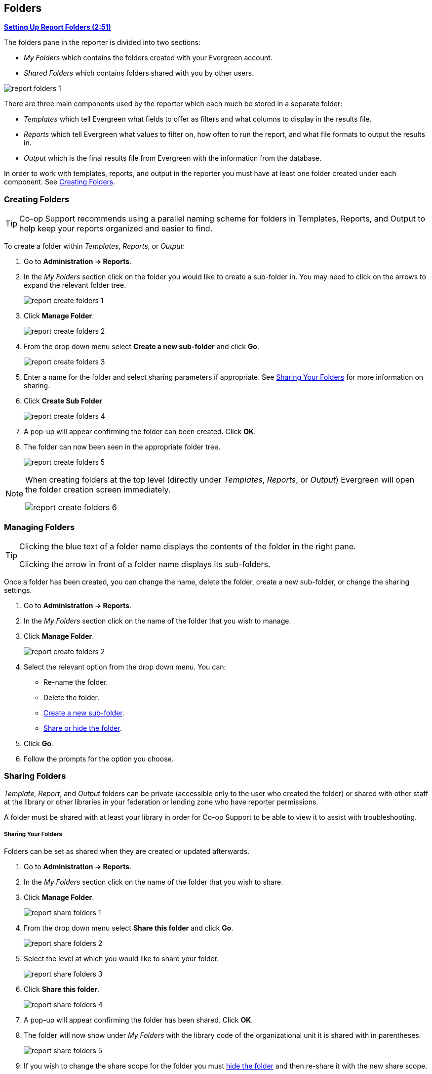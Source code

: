 Folders
-------
(((Report Folders)))

link:https://youtu.be/JSAIrijfj2w[*Setting Up Report Folders (2:51)*]

The folders pane in the reporter is divided into two sections:

* _My Folders_ which contains the folders created with your Evergreen account.
* _Shared Folders_ which contains folders shared with you by other users.

image::images/report/report-folders-1.png[]

There are three main components used by the reporter which each much be stored in a separate folder:

* _Templates_ which tell Evergreen what fields to offer as filters and what columns to display in the results file.
* _Reports_ which tell Evergreen what values to filter on, how often to run the report, and what file formats
to output the results in.
* _Output_ which is the final results file from Evergreen with the information from the database.

In order to work with templates, reports, and output in the reporter you must have at least one
folder created under each component.  See xref:_creating_folders[].


Creating Folders
~~~~~~~~~~~~~~~~
(((Creating Report Folders)))
(((Report Folders, Creating)))

[TIP] 
=====
Co-op Support recommends using a parallel naming scheme for folders in Templates, Reports, and Output 
to help keep your reports organized and easier to find.
=====

To create a folder within _Templates_, _Reports_, or _Output_:

. Go to *Administration -> Reports*.
. In the _My Folders_ section click on the folder you would like to create a sub-folder in. You may 
need to click on the arrows to expand the relevant folder tree.
+
image::images/report/report-create-folders-1.png[]
+
. Click *Manage Folder*.
+
image::images/report/report-create-folders-2.png[]
+
. From the drop down menu select *Create a new sub-folder* and click *Go*.
+
image::images/report/report-create-folders-3.png[]
+
. Enter a name for the folder and select sharing parameters if appropriate. See 
xref:_sharing_your_folders[] for more information on sharing.
. Click *Create Sub Folder*
+
image::images/report/report-create-folders-4.png[]
+
. A pop-up will appear confirming the folder can been created. Click *OK*.
. The folder can now been seen in the appropriate folder tree.
+
image::images/report/report-create-folders-5.png[]

[NOTE]
======
When creating folders at the top level (directly under _Templates_, _Reports_, or _Output_) Evergreen will 
open the folder creation screen immediately. 

image::images/report/report-create-folders-6.png[]
======



Managing Folders
~~~~~~~~~~~~~~~~
(((Managing Report Folders)))
(((Report Folders, Managing)))

[TIP]
=====
Clicking the blue text of a folder name displays the contents of the folder in the right pane.
 
Clicking the arrow in front of a folder name displays its sub-folders.
=====

Once a folder has been created, you can change the name, delete the folder, create a new sub-folder, or 
change the sharing settings. 

. Go to *Administration -> Reports*.
. In the _My Folders_ section click on the name of the folder that you wish to manage.
. Click *Manage Folder*.
+
image::images/report/report-create-folders-2.png[]
+
. Select the relevant option from the drop down menu. You can:
** Re-name the folder.
** Delete the folder.
** xref:_creating_folders[Create a new sub-folder].
** xref:_sharing_folders[Share or hide the folder].
. Click *Go*.
. Follow the prompts for the option you choose.


Sharing Folders
~~~~~~~~~~~~~~~
(((Sharing Report Folders)))
(((Report Folders, Sharing)))

_Template_, _Report_, and _Output_ folders can be private (accessible only to the user who created 
the folder) or shared with other staff at the library or other libraries in your federation or 
lending zone who have reporter permissions. 

A folder must be shared with at least your library in order for Co-op Support to be able to view it
to assist with troubleshooting.


Sharing Your Folders
++++++++++++++++++++

Folders can be set as shared when they are created or updated afterwards.

. Go to *Administration -> Reports*.
. In the _My Folders_ section click on the name of the folder that you wish to share.
. Click *Manage Folder*.
+
image::images/report/report-share-folders-1.png[]
+
. From the drop down menu select *Share this folder* and click *Go*.
+
image::images/report/report-share-folders-2.png[]
+
. Select the level at which you would like to share your folder.
+
image::images/report/report-share-folders-3.png[]
+
. Click *Share this folder*.
+
image::images/report/report-share-folders-4.png[]
+
. A pop-up will appear confirming the folder has been shared. Click *OK*.
. The folder will now show under _My Folders_ with the library code of the organizational unit it is 
shared with in parentheses. 
+
image::images/report/report-share-folders-5.png[]
+
. If you wish to change the share scope for the folder you must xref:_hiding_your_folders[hide the folder]
 and then re-share it with the new share scope.

[CAUTION]
=========
A shared sub-folder must be created in a shared folder.  The shared sub-folder must have the same
share scope or a narrower share scope than the parent folder.

image::images/report/report-share-folders-6.png[]

Sub-folders created within unshared folders or folders that are shared with a wider scope than the 
parent folder may result in folders not displaying at all.  

Please be cautious when creating shared subfolders and contact 
https://bc.libraries.coop/support/[Co-op Support] for assistance if you encounter this issue.
=========


Hiding Your Folders
+++++++++++++++++++
(((Hiding Report Folders)))
(((Report Folders, Hiding)))

Folders are hidden by default.  Folders that have been shared can be hidden.

. Go to *Administration -> Reports*.
. In the _My Folders_ pane click on the name of the folder that you wish to hide.
. Click *Manage Folder*.
+
image::images/report/report-hide-folders-1.png[]
+
. From the drop down menu select *Hide (un-share) this folder* and click *Go*.
+
image::images/report/report-hide-folders-2.png[]
+
. A pop-up will appear and ask you to confirm that you wish to hide the folder. Click *OK*.
. A pop-up will appear confirming the folder has been hidden. Click *OK*.
. The folder will now show under _My Folders_ without a library code in parentheses.
+
image::images/report/report-hide-folders-3.png[]

[CAUTION]
=========
If the folder you wish to hide has shared sub-folders you need to hide the sub-folders first or
your folders may no longer display at all. 
=========
 
Viewing Shared Folders
++++++++++++++++++++++

(((Viewing Shared Report Folders)))
(((Report Folders, View Shared)))

Folders that are shared with your library, federation, or lending zone display in the _Shared Folders_
section.

image::images/report/report-view-shared-folders-1.png[]

The top level of shared folders displays the username of the account that has shared the folder.

While it is most common for users to share template folders, reports and output folders can be shared
as well.

You can only view the contents of the shared folders or clone the templates into your own folders.




////

There are three main components used by the Reports module: Templates, Reports, and Output. Each of these components
must be stored in a folder. Folders can be private (accessible to your login only) or shared with other staff at
your library or other libraries in your federation or lending zone. It is also possible to
selectively share only certain folders and/or subfolders.

CAUTION: A shared subfolder must be created in a shared folder. The sharing scope of the subfolder should be
within the sharing scope of the parent folder. For example, a subfolder shared with your federation should only be
in a parent folder shared with your federation. It should not be in a folder shared with your library only. Though creating
shared subfolders in unshared folders or a subfolder with the sharing scope exceeding its parent's is not blocked
by Evergreen, serious consequences will be caused by such folders. You must be cautious when creating shared
subfolders.

There are two parts in the folders pane. The My Folders section contains folders created with your Evergreen
account. Folders that other users have shared with you appear in the Shared Folders section under the username
of the sharing account. You can only view the contents or clone the templates in the shared folders, but not make
any change in the shared folders. The cloned template can only be saved into your own folder.

Creating Folders
~~~~~~~~~~~~~~~~

Whether you are creating a report from scratch or working from a shared template you must first create at least one folder.

The steps for creating folders are similar for each reporting function. It is easier to create folders for templates, reports, and output all at once at the beginning, though it is possible to do it before each step. This example demonstrates creating a folder for a template.

. Click on *Templates* in the *My Folders* section.
+
image::images/report/folder-1.png[]
+
. Name the folder. Select *Share* or *Do not share* from the drop down menu.
. If you want to share your folder, select whom you want to share this folder with from the 
drop down menu.
+
image::images/report/folder-2.png[]
+
. Click *Create Sub Folder*, and then *OK* on the confirmation prompt.
. Next, create a folder for the report definition to be saved to. Click on *Reports*.
. Repeat steps 2-4 to create a Reports folder also called Circulation.
. Finally, you need to create a folder for the report's output to be saved in. Click on *Output*.
. Repeat steps 2-4 to create an Output folder named Circulation.

TIP: Using a parallel naming scheme for folders in Templates, Reports, and Output helps keep your reports organized and easier to find.

The folders you have just created, will now be visible by clicking the arrows in *My Folders*. Bracketed after the folder name, is the name of with whom the folder is shared. For example, Circulation (ZSP-B) is shared with the New Coopville Library. If it is not a shared folder, there will be nothing after the folder name. You may create as many folders and sub-folders as you like.

image::images/report/folder-3.png[]

TIP: Clicking the blue text of a folder name displays the contents of the folder in the right pane. Clicking the arrow in front of a folder name displays its subfolders.

Managing Folders
~~~~~~~~~~~~~~~~

Once a folder has been created, you can change the name, delete it, create a new subfolder, or change the sharing settings. This example demonstrates changing a folder name. The other choices follow similar steps.

. Click on the folder name that you wish to rename.
. Click *Manage Folder*.
+
image::images/report/folder-4.png[]
+
. Select *Change folder name* from the drop down menu and click *Go*.
+
image::images/report/folder-5.png[]
+
. Enter the new name and click *Submit*.
+
image::images/report/folder-6.png[]
+
. You will get a confirmation box that the Action Succeeded. Click *OK*.

////
